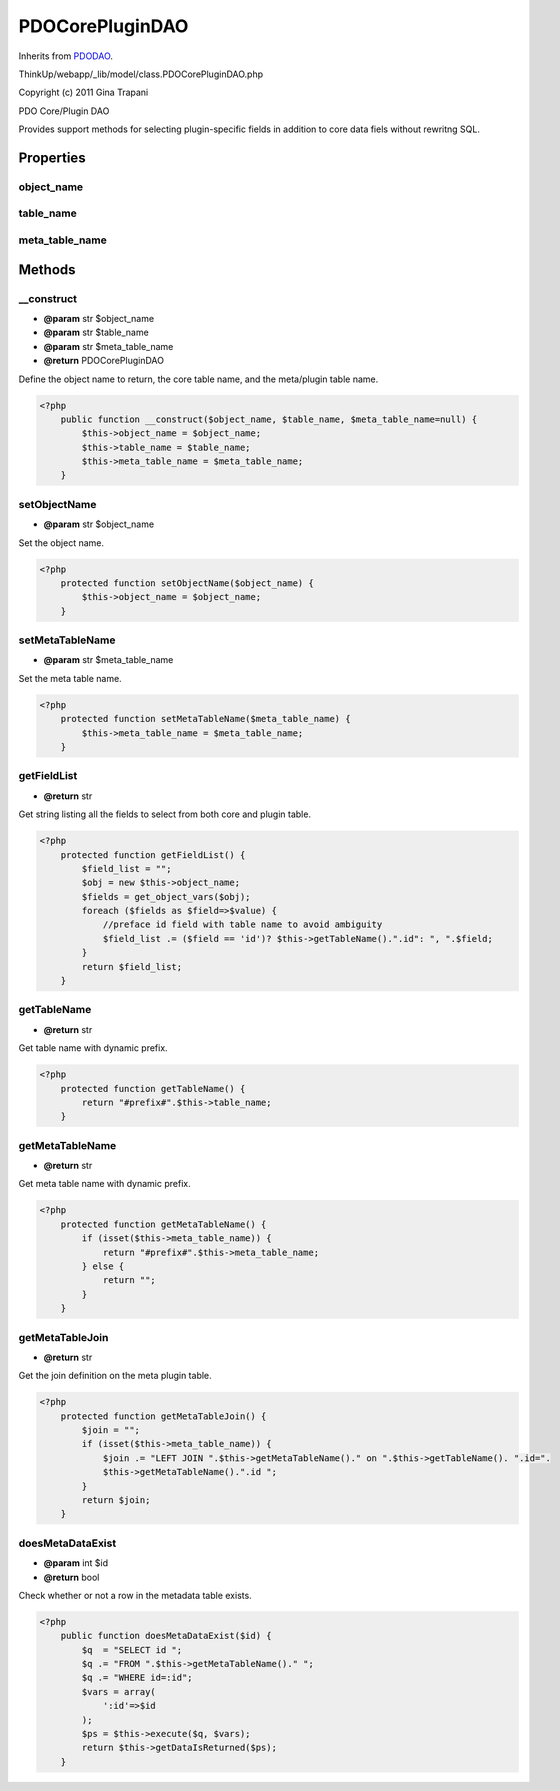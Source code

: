 PDOCorePluginDAO
================
Inherits from `PDODAO <./PDODAO.html>`_.

ThinkUp/webapp/_lib/model/class.PDOCorePluginDAO.php

Copyright (c) 2011 Gina Trapani

PDO Core/Plugin DAO

Provides support methods for selecting plugin-specific fields in addition to core data fiels without rewritng SQL.


Properties
----------

object_name
~~~~~~~~~~~



table_name
~~~~~~~~~~



meta_table_name
~~~~~~~~~~~~~~~





Methods
-------

__construct
~~~~~~~~~~~
* **@param** str $object_name
* **@param** str $table_name
* **@param** str $meta_table_name
* **@return** PDOCorePluginDAO


Define the object name to return, the core table name, and the meta/plugin table name.

.. code-block:: php5

    <?php
        public function __construct($object_name, $table_name, $meta_table_name=null) {
            $this->object_name = $object_name;
            $this->table_name = $table_name;
            $this->meta_table_name = $meta_table_name;
        }


setObjectName
~~~~~~~~~~~~~
* **@param** str $object_name


Set the object name.

.. code-block:: php5

    <?php
        protected function setObjectName($object_name) {
            $this->object_name = $object_name;
        }


setMetaTableName
~~~~~~~~~~~~~~~~
* **@param** str $meta_table_name


Set the meta table name.

.. code-block:: php5

    <?php
        protected function setMetaTableName($meta_table_name) {
            $this->meta_table_name = $meta_table_name;
        }


getFieldList
~~~~~~~~~~~~
* **@return** str


Get string listing all the fields to select from both core and plugin table.

.. code-block:: php5

    <?php
        protected function getFieldList() {
            $field_list = "";
            $obj = new $this->object_name;
            $fields = get_object_vars($obj);
            foreach ($fields as $field=>$value) {
                //preface id field with table name to avoid ambiguity
                $field_list .= ($field == 'id')? $this->getTableName().".id": ", ".$field;
            }
            return $field_list;
        }


getTableName
~~~~~~~~~~~~
* **@return** str


Get table name with dynamic prefix.

.. code-block:: php5

    <?php
        protected function getTableName() {
            return "#prefix#".$this->table_name;
        }


getMetaTableName
~~~~~~~~~~~~~~~~
* **@return** str


Get meta table name with dynamic prefix.

.. code-block:: php5

    <?php
        protected function getMetaTableName() {
            if (isset($this->meta_table_name)) {
                return "#prefix#".$this->meta_table_name;
            } else {
                return "";
            }
        }


getMetaTableJoin
~~~~~~~~~~~~~~~~
* **@return** str


Get the join definition on the meta plugin table.

.. code-block:: php5

    <?php
        protected function getMetaTableJoin() {
            $join = "";
            if (isset($this->meta_table_name)) {
                $join .= "LEFT JOIN ".$this->getMetaTableName()." on ".$this->getTableName(). ".id=".
                $this->getMetaTableName().".id ";
            }
            return $join;
        }


doesMetaDataExist
~~~~~~~~~~~~~~~~~
* **@param** int $id
* **@return** bool


Check whether or not a row in the metadata table exists.

.. code-block:: php5

    <?php
        public function doesMetaDataExist($id) {
            $q  = "SELECT id ";
            $q .= "FROM ".$this->getMetaTableName()." ";
            $q .= "WHERE id=:id";
            $vars = array(
                ':id'=>$id
            );
            $ps = $this->execute($q, $vars);
            return $this->getDataIsReturned($ps);
        }




